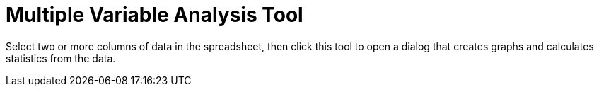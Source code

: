 = Multiple Variable Analysis Tool

Select two or more columns of data in the spreadsheet, then click this tool to open a dialog that creates graphs and
calculates statistics from the data.
